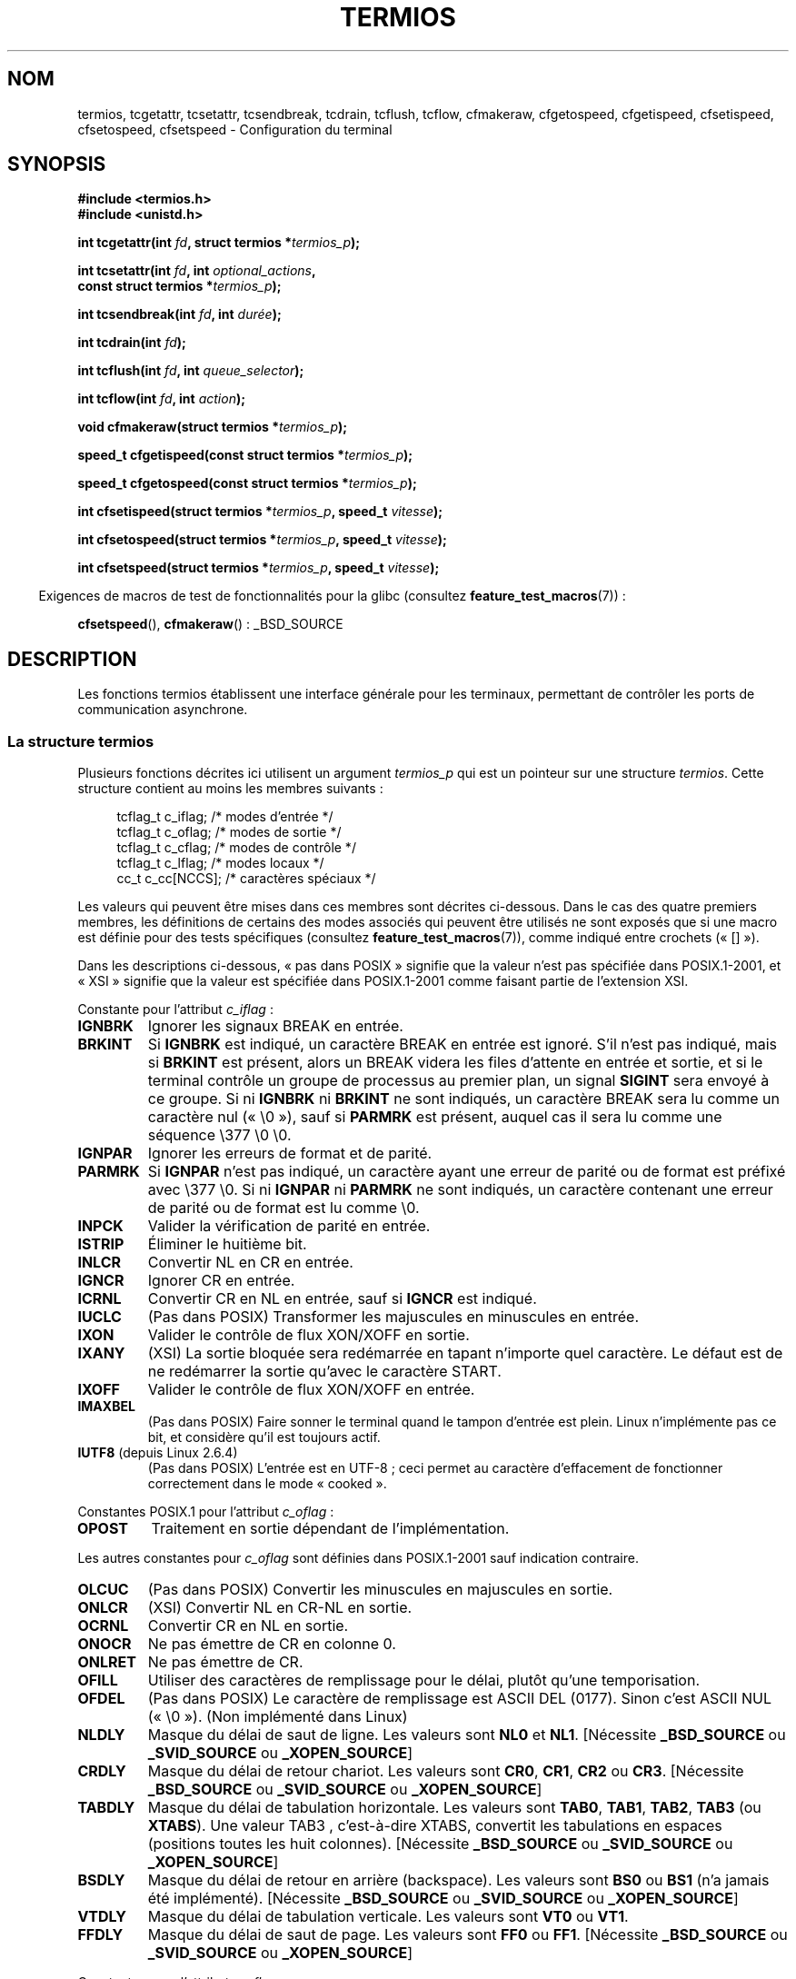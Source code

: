 .\" Copyright (c) 1993 Michael Haardt
.\" (michael@moria.de)
.\" Fri Apr  2 11:32:09 MET DST 1993
.\"
.\" %%%LICENSE_START(GPLv2+_DOC_FULL)
.\" This is free documentation; you can redistribute it and/or
.\" modify it under the terms of the GNU General Public License as
.\" published by the Free Software Foundation; either version 2 of
.\" the License, or (at your option) any later version.
.\"
.\" The GNU General Public License's references to "object code"
.\" and "executables" are to be interpreted as the output of any
.\" document formatting or typesetting system, including
.\" intermediate and printed output.
.\"
.\" This manual is distributed in the hope that it will be useful,
.\" but WITHOUT ANY WARRANTY; without even the implied warranty of
.\" MERCHANTABILITY or FITNESS FOR A PARTICULAR PURPOSE.  See the
.\" GNU General Public License for more details.
.\"
.\" You should have received a copy of the GNU General Public
.\" License along with this manual; if not, see
.\" <http://www.gnu.org/licenses/>.
.\" %%%LICENSE_END
.\"
.\" Modified 1993-07-24 by Rik Faith <faith@cs.unc.edu>
.\" Modified 1995-02-25 by Jim Van Zandt <jrv@vanzandt.mv.com>
.\" Modified 1995-09-02 by Jim Van Zandt <jrv@vanzandt.mv.com>
.\" moved to man3, aeb, 950919
.\" Modified 2001-09-22 by Michael Kerrisk <mtk.manpages@gmail.com>
.\" Modified 2001-12-17, aeb
.\" Modified 2004-10-31, aeb
.\" 2006-12-28, mtk:
.\"     Added .SS headers to give some structure to this page; and a
.\"     small amount of reordering.
.\"     Added a section on canonical and noncanonical mode.
.\"     Enhanced the discussion of "raw" mode for cfmakeraw().
.\"     Document CMSPAR.
.\"
.\"*******************************************************************
.\"
.\" This file was generated with po4a. Translate the source file.
.\"
.\"*******************************************************************
.TH TERMIOS 3 "15 mars 2013" Linux "Manuel du programmeur Linux"
.SH NOM
termios, tcgetattr, tcsetattr, tcsendbreak, tcdrain, tcflush, tcflow,
cfmakeraw, cfgetospeed, cfgetispeed, cfsetispeed, cfsetospeed, cfsetspeed \-
Configuration du terminal
.SH SYNOPSIS
.nf
\fB#include <termios.h>\fP
.br
\fB#include <unistd.h>\fP
.sp
\fBint tcgetattr(int \fP\fIfd\fP\fB, struct termios *\fP\fItermios_p\fP\fB);\fP
.sp
\fBint tcsetattr(int \fP\fIfd\fP\fB, int \fP\fIoptional_actions\fP\fB,\fP
\fB              const struct termios *\fP\fItermios_p\fP\fB);\fP
.sp
\fBint tcsendbreak(int \fP\fIfd\fP\fB, int \fP\fIdurée\fP\fB);\fP
.sp
\fBint tcdrain(int \fP\fIfd\fP\fB);\fP
.sp
\fBint tcflush(int \fP\fIfd\fP\fB, int \fP\fIqueue_selector\fP\fB);\fP
.sp
\fBint tcflow(int \fP\fIfd\fP\fB, int \fP\fIaction\fP\fB);\fP
.sp
\fBvoid cfmakeraw(struct termios *\fP\fItermios_p\fP\fB);\fP
.sp
\fBspeed_t cfgetispeed(const struct termios *\fP\fItermios_p\fP\fB);\fP
.sp
\fBspeed_t cfgetospeed(const struct termios *\fP\fItermios_p\fP\fB);\fP
.sp
\fBint cfsetispeed(struct termios *\fP\fItermios_p\fP\fB, speed_t \fP\fIvitesse\fP\fB);\fP
.sp
\fBint cfsetospeed(struct termios *\fP\fItermios_p\fP\fB, speed_t \fP\fIvitesse\fP\fB);\fP
.sp
\fBint cfsetspeed(struct termios *\fP\fItermios_p\fP\fB, speed_t \fP\fIvitesse\fP\fB);\fP
.fi
.sp
.in -4n
Exigences de macros de test de fonctionnalités pour la glibc (consultez
\fBfeature_test_macros\fP(7))\ :
.in
.sp
\fBcfsetspeed\fP(), \fBcfmakeraw\fP()\ : _BSD_SOURCE
.SH DESCRIPTION
Les fonctions termios établissent une interface générale pour les terminaux,
permettant de contrôler les ports de communication asynchrone.
.SS "La structure termios"
.LP
Plusieurs fonctions décrites ici utilisent un argument \fItermios_p\fP qui est
un pointeur sur une structure \fItermios\fP. Cette structure contient au moins
les membres suivants\ :
.sp
.in +4n
.nf
tcflag_t c_iflag;      /* modes d'entrée */
tcflag_t c_oflag;      /* modes de sortie */
tcflag_t c_cflag;      /* modes de contrôle */
tcflag_t c_lflag;      /* modes locaux */
cc_t     c_cc[NCCS];   /* caractères spéciaux */
.fi
.in
.PP
Les valeurs qui peuvent être mises dans ces membres sont décrites
ci\-dessous. Dans le cas des quatre premiers membres, les définitions de
certains des modes associés qui peuvent être utilisés ne sont exposés que si
une macro est définie pour des tests spécifiques (consultez
\fBfeature_test_macros\fP(7)), comme indiqué entre crochets («\ []\ »).
.PP
Dans les descriptions ci\-dessous, «\ pas dans POSIX\ » signifie que la
valeur n'est pas spécifiée dans POSIX.1\-2001, et «\ XSI\ » signifie que la
valeur est spécifiée dans POSIX.1\-2001 comme faisant partie de l'extension
XSI.
.PP
Constante pour l'attribut \fIc_iflag\fP\ :
.TP 
\fBIGNBRK\fP
Ignorer les signaux BREAK en entrée.
.TP 
\fBBRKINT\fP
Si \fBIGNBRK\fP est indiqué, un caractère BREAK en entrée est ignoré. S'il
n'est pas indiqué, mais si \fBBRKINT\fP est présent, alors un BREAK videra les
files d'attente en entrée et sortie, et si le terminal contrôle un groupe de
processus au premier plan, un signal \fBSIGINT\fP sera envoyé à ce groupe. Si
ni \fBIGNBRK\fP ni \fBBRKINT\fP ne sont indiqués, un caractère BREAK sera lu comme
un caractère nul («\ \e0\ »), sauf si \fBPARMRK\fP est présent, auquel cas il
sera lu comme une séquence \e377 \e0 \e0.
.TP 
\fBIGNPAR\fP
Ignorer les erreurs de format et de parité.
.TP 
\fBPARMRK\fP
Si \fBIGNPAR\fP n'est pas indiqué, un caractère ayant une erreur de parité ou
de format est préfixé avec \e377 \e0. Si ni \fBIGNPAR\fP ni \fBPARMRK\fP ne sont
indiqués, un caractère contenant une erreur de parité ou de format est lu
comme \e0.
.TP 
\fBINPCK\fP
Valider la vérification de parité en entrée.
.TP 
\fBISTRIP\fP
Éliminer le huitième bit.
.TP 
\fBINLCR\fP
Convertir NL en CR en entrée.
.TP 
\fBIGNCR\fP
Ignorer CR en entrée.
.TP 
\fBICRNL\fP
Convertir CR en NL en entrée, sauf si \fBIGNCR\fP est indiqué.
.TP 
\fBIUCLC\fP
(Pas dans POSIX) Transformer les majuscules en minuscules en entrée.
.TP 
\fBIXON\fP
Valider le contrôle de flux XON/XOFF en sortie.
.TP 
\fBIXANY\fP
(XSI) La sortie bloquée sera redémarrée en tapant n'importe quel
caractère. Le défaut est de ne redémarrer la sortie qu'avec le caractère
START.
.TP 
\fBIXOFF\fP
Valider le contrôle de flux XON/XOFF en entrée.
.TP 
\fBIMAXBEL\fP
(Pas dans POSIX) Faire sonner le terminal quand le tampon d'entrée est
plein. Linux n'implémente pas ce bit, et considère qu'il est toujours actif.
.TP 
\fBIUTF8\fP (depuis Linux 2.6.4)
(Pas dans POSIX) L'entrée est en UTF\-8\ ; ceci permet au caractère
d'effacement de fonctionner correctement dans le mode «\ cooked\ ».
.PP
Constantes POSIX.1 pour l'attribut \fIc_oflag\fP\ :
.TP 
\fBOPOST\fP
Traitement en sortie dépendant de l'implémentation.
.PP
Les autres constantes pour \fIc_oflag\fP sont définies dans POSIX.1\-2001 sauf
indication contraire.
.TP 
\fBOLCUC\fP
(Pas dans POSIX) Convertir les minuscules en majuscules en sortie.
.TP 
\fBONLCR\fP
(XSI) Convertir NL en CR\-NL en sortie.
.TP 
\fBOCRNL\fP
Convertir CR en NL en sortie.
.TP 
\fBONOCR\fP
Ne pas émettre de CR en colonne 0.
.TP 
\fBONLRET\fP
Ne pas émettre de CR.
.TP 
\fBOFILL\fP
Utiliser des caractères de remplissage pour le délai, plutôt qu'une
temporisation.
.TP 
\fBOFDEL\fP
(Pas dans POSIX) Le caractère de remplissage est ASCII DEL (0177). Sinon
c'est ASCII NUL («\ \e0\ »). (Non implémenté dans Linux)
.TP 
\fBNLDLY\fP
Masque du délai de saut de ligne. Les valeurs sont \fBNL0\fP et
\fBNL1\fP. [Nécessite \fB_BSD_SOURCE\fP ou \fB_SVID_SOURCE\fP ou \fB_XOPEN_SOURCE\fP]
.TP 
\fBCRDLY\fP
Masque du délai de retour chariot. Les valeurs sont \fBCR0\fP, \fBCR1\fP, \fBCR2\fP
ou \fBCR3\fP. [Nécessite \fB_BSD_SOURCE\fP ou \fB_SVID_SOURCE\fP ou \fB_XOPEN_SOURCE\fP]
.TP 
\fBTABDLY\fP
Masque du délai de tabulation horizontale. Les valeurs sont \fBTAB0\fP,
\fBTAB1\fP, \fBTAB2\fP, \fBTAB3\fP (ou \fBXTABS\fP). Une valeur TAB3 , c'est\-à\-dire
XTABS, convertit les tabulations en espaces (positions toutes les huit
colonnes). [Nécessite \fB_BSD_SOURCE\fP ou \fB_SVID_SOURCE\fP ou \fB_XOPEN_SOURCE\fP]
.TP 
\fBBSDLY\fP
Masque du délai de retour en arrière (backspace). Les valeurs sont \fBBS0\fP ou
\fBBS1\fP (n'a jamais été implémenté). [Nécessite \fB_BSD_SOURCE\fP ou
\fB_SVID_SOURCE\fP ou \fB_XOPEN_SOURCE\fP]
.TP 
\fBVTDLY\fP
Masque du délai de tabulation verticale. Les valeurs sont \fBVT0\fP ou \fBVT1\fP.
.TP 
\fBFFDLY\fP
Masque du délai de saut de page. Les valeurs sont \fBFF0\fP ou
\fBFF1\fP. [Nécessite \fB_BSD_SOURCE\fP ou \fB_SVID_SOURCE\fP ou \fB_XOPEN_SOURCE\fP]
.PP
Constantes pour l'attribut \fIc_cflag\fP\ :
.TP 
\fBCBAUD\fP
(Pas dans POSIX) Masque des vitesses (4+1\ bits). [Nécessite \fB_BSD_SOURCE\fP
ou \fB_SVID_SOURCE\fP]
.TP 
\fBCBAUDEX\fP
(Pas dans POSIX) Masque étendu des vitesses (1\ bit) inclus dans
\fBCBAUD\fP. [Nécessite \fB_BSD_SOURCE\fP ou \fB_SVID_SOURCE\fP]
.sp
POSIX dit que la vitesse est stockée dans une structure \fItermios\fP sans dire
précisément où, et fournit \fBcfgetispeed\fP() et \fBcfsetispeed\fP() pour la lire
ou l'écrire. Certains systèmes utilisent les bits de \fBCBAUD\fP dans
\fIc_cflag\fP, d'autres systèmes utilisent des champs distincts, par exemple
\fIsg_ispeed\fP et \fIsg_ospeed\fP.
.TP 
\fBCSIZE\fP
Masque de longueur des caractères. Les valeurs sont \fBCS5\fP, \fBCS6\fP, \fBCS7\fP
ou \fBCS8\fP.
.TP 
\fBCSTOPB\fP
Utiliser deux bits de stop plutôt qu'un.
.TP 
\fBCREAD\fP
Valider la réception.
.TP 
\fBPARENB\fP
Valider le codage de parité en sortie, et la vérification de parité en
entrée.
.TP 
\fBPARODD\fP
Si le bit \fBPARODD\fP est positionné, la parité en entrée et sortie sera
impaire\ ; sinon une parité paire est utilisée.
.TP 
\fBHUPCL\fP
Abaisser les signaux de contrôle du modem lorsque le dernier processus
referme le périphérique (raccrochage).
.TP 
\fBCLOCAL\fP
Ignorer les signaux de contrôle du modem.
.TP 
\fBLOBLK\fP
(Pas POSIX) Bloquer la sortie depuis un niveau de shell non
concurrent. Utilisé par \fBshl\fP (shell layers). (Non implémenté dans Linux)
.TP 
\fBCIBAUD\fP
(Pas dans POSIX) Masque des vitesses d'entrée. Les bits pour \fBCIBAUD\fP sont
les mêmes que ceux de \fBCBAUD\fP, décalés à gauche de \fBIBSHIFT\fP
bits. [Nécessite \fB_BSD_SOURCE\fP ou \fB_SVID_SOURCE\fP] (Non implémenté dans
Linux)
.TP 
\fBCMSPAR\fP
(Pas dans POSIX) Parité fixe (marque/espace \- supporté par certains
périphériques série)\ ; si \fBPARODD\fP est positionné, le bit de parité est
toujours à 1\ ; si \fBPARODD\fP n'est pas positionné, le bit de parité est
toujours à 0. [Nécessite \fB_BSD_SOURCE\fP ou \fB_SVID_SOURCE\fP]
.TP 
\fBCRTSCTS\fP
(Pas dans POSIX) Contrôle de flux RTS/CTS. [Nécessite \fB_BSD_SOURCE\fP ou
\fB_SVID_SOURCE\fP]
.PP
Constantes pour l'attribut \fIc_lflag\fP\ :
.TP 
\fBISIG\fP
Lorsqu'un caractère INTR, QUIT, SUSP ou DSUSP arrive, engendrer le signal
correspondant.
.TP 
\fBICANON\fP
Active le mode canonique (décrit ci\-dessous).
.TP 
\fBXCASE\fP
.\" glibc is probably now wrong to allow
.\" Define
.\" .B _XOPEN_SOURCE
.\" to expose
.\" .BR XCASE .
(Pas dans POSIX, non supporté sous Linux) Si \fBICANON\fP est indiqué
également, le terminal est en mode majuscule uniquement. Les entrées sont
converties en minuscules, sauf pour les caractères précédés par \e. En
sortie, les caractères majuscules sont précédés par \e et les minuscules
sont converties en majuscules. (Nécessite _BSD_SOURCE, _SVID_SOURCE ou
_XOPEN_SOURCE.)
.TP 
\fBECHO\fP
Afficher les caractères saisis.
.TP 
\fBECHOE\fP
Si \fBICANON\fP est également activé, la touche ERASE efface le caractère
précédent, et WERASE efface le mot précédent.
.TP 
\fBECHOK\fP
Si \fBICANON\fP est également activé, la touche KILL efface la ligne en cours.
.TP 
\fBECHONL\fP
Si \fBICANON\fP est également activé, afficher le caractère NL même si ECHO
n'est pas activé.
.TP 
\fBECHOCTL\fP
(Pas dans POSIX) Si \fBECHO\fP est également activé, les caractères spéciaux du
terminal autres que TAB, NL, START, et STOP sont représentés par \fB^X\fP, où X
est le caractère dont le code ASCII est supérieur de 0x40 à celui du
caractère spécial. Par exemple, 0x08 (BS) est représenté par
\fB^H\fP. [Nécessite \fB_BSD_SOURCE\fP ou \fB_SVID_SOURCE\fP]
.TP 
\fBECHOPRT\fP
(Pas dans POSIX) Si \fBICANON\fP et \fBECHO\fP sont aussi activés, les caractères
sont imprimés lorsqu'ils sont effacés. [Nécessite \fB_BSD_SOURCE\fP ou
\fB_SVID_SOURCE\fP]
.TP 
\fBECHOKE\fP
(Pas dans POSIX) Si \fBICANON\fP est également activé, la touche KILL efface
chaque caractère de la ligne, comme indiqué par \fBECHOE\fP et
\fBECHOPRT\fP. [Nécessite \fB_BSD_SOURCE\fP ou \fB_SVID_SOURCE\fP]
.TP 
\fBDEFECHO\fP
(Pas dans POSIX) N'effectuer l'affichage que lorsque le caractère est
lu. (Non implémenté dans Linux)
.TP 
\fBFLUSHO\fP
(Pas dans POSIX, non supporté sous Linux) Le tampon de sortie est vidé. Cet
attribut est déclenché en tapant le caractère DISCARD. [Nécessite
\fB_BSD_SOURCE\fP ou \fB_SVID_SOURCE\fP]
.TP 
\fBNOFLSH\fP
.\" Stevens lets SUSP only flush the input queue
Désactiver le vidage des files d'entrée et de sortie pendant la création des
signaux pour les caractères INT, QUIT et SUSP.
.TP 
\fBTOSTOP\fP
Envoyer le signal \fBSIGTTOU\fP au groupe d'un processus en arrière\-plan
essayant d'écrire sur son terminal de contrôle.
.TP 
\fBPENDIN\fP
(Pas dans POSIX, non supporté sous Linux) Tous les caractères de la file
d'entrée sont réimprimés quand le caractère suivant est lu. (\fBbash\fP(1)
utilise ceci pour la complétion de commande) [Nécessite \fB_BSD_SOURCE\fP ou
\fB_SVID_SOURCE\fP]
.TP 
\fBIEXTEN\fP
Traitement de l'entrée dépendant de l'implémentation. Cet attribut, tout
comme \fBICANON\fP, doit être actif pour que les caractères spéciaux EOL2,
LNEXT, REPRINT et WERASE soient interprétés, et pour que l'attribut \fBIUCLC\fP
prenne effet.
.PP
Le tableau \fIc_cc\fP définit des caractères spéciaux. Les symboles (valeurs
initiales) et significations sont\ :
.TP 
\fBVDISCARD\fP
(Pas dans POSIX, non supporté sous Linux\ ; 017, SI, Ctrl\-O) Bascule
start/stop pour ignorer les caractères en attente de sortie. Reconnu quand
\fBIEXTEN\fP est actif, et pas transmis en entrée.
.TP 
\fBVDSUSP\fP
(Pas dans POSIX et non supporté sous Linux\ ; 031, EM, Ctrl\-Y) Caractère de
suspension retardée (DSUSP). Envoie le signal \fBSIGTSTP\fP quand le caractère
est lu par le programme utilisateur. Reconnu quand \fBIEXTEN\fP et \fBISIG\fP sont
actifs, et quand le système supporte le contrôle des processus, et non
transmis en entrée.
.TP 
\fBVEOF\fP
(004, EOT, Ctrl\-D) Caractère de fin de fichier (EOF). Plus précisément\ : ce
caractère oblige l'envoi du contenu du tampon vers le programme lecteur sans
attendre la fin de ligne. S'il s'agit du premier caractère de la ligne,
l'appel à \fBread\fP(2) renvoie zéro dans le programme appelant, ce qui
correspond à une fin de fichier. Reconnu quand \fBICANON\fP est actif, et pas
transmis en entrée.
.TP 
\fBVEOL\fP
(0, NUL) Caractère fin de ligne supplémentaire (EOL). Reconnu quand
\fBICANON\fP est actif.
.TP 
\fBVEOL2\fP
(Pas dans POSIX\ ; 0, NUL) Encore un autre caractère fin de ligne
(EOL2). Reconnu quand \fBICANON\fP est actif.
.TP 
\fBVERASE\fP
(0177, DEL, rubout, ou 010, BS, Ctrl\-H ou encore #) Caractère d'effacement
(ERASE). Ceci efface le caractère précédent pas encore effacé, mais ne
revient pas en deça d'EOF ou du début de ligne. Reconnu quand \fBICANON\fP est
actif, et n'est pas transmis en entrée.
.TP 
\fBVINTR\fP
(003, ETX, Ctrl\-C, ou encore 0177, DEL, rubout) Caractère d'interruption
(INTR). Envoie le signal \fBSIGINT\fP. Reconnu quand \fBISIG\fP est présent, et
n'est pas transmis en entrée.
.TP 
\fBVKILL\fP
(025, NAK, Ctrl\-U ou Ctrl\-X, ou encore @) Caractère Kill (KILL). Il efface
tous les caractères en entrée, jusqu'au dernier EOF ou début de
ligne. Reconnu quand \fBICANON\fP est actif, et pas transmis en entrée.
.TP 
\fBVLNEXT\fP
(Pas dans POSIX\ ; 026, SYN, Ctrl\-V) Suivant littéral (LNEXT). Protège le
caractère suivant en lui supprimant toute signification spéciale. Reconnu
quand \fBIEXTEN\fP est actif, et pas transmis en entrée.
.TP 
\fBVMIN\fP
Nombre minimal de caractères lors d'une lecture en mode non canonique (MIN).
.TP 
\fBVQUIT\fP
(034, FS, Ctrl\-\e) Caractère Quit (QUIT). Envoie le signal
\fBSIGQUIT\fP. Reconnu quand \fBISIG\fP est présent, et n'est pas transmis en
entrée.
.TP 
\fBVREPRINT\fP
(Pas dans POSIX\ ; 022, DC2, Ctrl\-R) Réafficher les caractères pas encore
lus (REPRINT). Reconnu quand \fBICANON\fP et \fBIEXTEN\fP sont actifs, et pas
transmis en entrée.
.TP 
\fBVSTART\fP
(021, DC1, Ctrl\-Q) Caractère de démarrage (START). Relance la sortie
interrompue par un caractère d'arrêt. Reconnu quand \fBIXON\fP est actif, et
pas transmis en entrée.
.TP 
\fBVSTATUS\fP
(Pas dans POSIX, non supporté sous Linux\ ; 024, DC4, Ctrl\-T). Caractère
d'état (STATUS). Affiche sur le terminal des informations sur l'état,
incluant l'état du processus en premier plan et la quantité de temps CPU
qu'il a consommé. Envoie aussi un signal \fBSIGINFO\fP (not supporté par Linux)
au groupe du processus de premier plan.
.TP 
\fBVSTOP\fP
(023, DC3, Ctrl\-S) Caractère d'arrêt (STOP). Interrompt la sortie jusqu'à la
pression d'un caractère de démarrage. Reconnu quand \fBIXON\fP est actif, et
pas transmis en entrée.
.TP 
\fBVSUSP\fP
(032, SUB, Ctrl\-Z) Caractère de suspension (SUSP). Envoie le signal
\fBSIGTSTP\fP. Reconnu quand \fBISIG\fP est actif, et pas transmis en entrée.
.TP 
\fBVSWTCH\fP
(Pas dans POSIX et non supporté sous Linux\ ; 0, NUL) Caractère de
basculement (SWTCH). Utilisé par System V pour basculer les shells dans des
calques (\fIshell layers\fP), notion qui a précédée le contrôle des travaux du
shell.
.TP 
\fBVTIME\fP
Délai en dixièmes de seconde pour une lecture en mode non canonique (TIME).
.TP 
\fBVWERASE\fP
(Pas dans POSIX\ ; 027, ETB, Ctrl\-W) Effacement de mot (WERASE). Reconnu
quand \fBICANON\fP et \fBIEXTEN\fP sont actifs, et pas transmis en entrée.
.LP
Un caractère spécial de terminal isolé peut être désactivé en positionnant
la valeur de l'élément \fIc_cc\fP correspondant à \fB_POSIX_VDISABLE\fP.
.LP
Les valeurs d'indices ci\-dessus sont toutes différentes, sauf \fBVTIME\fP et
\fBVMIN\fP qui peuvent avoir la même valeur que \fBVEOL\fP et \fBVEOF\fP
respectivement. En mode non canonique, la signification d'un caractère
spécial est remplacée par sa valeur de temporisation. Pour des explications
sur \fBVMIN\fP et \fBVTIME\fP, consultez la description du mode non canonique
ci\-dessous.
.SS "Récupérer et changer les paramètres du terminal"
.PP
\fBtcgetattr\fP() récupère les paramètres associés à l'objet référencé par
\fIfd\fP et les stocke dans la structure \fItermios\fP pointée par
\fItermios_p\fP. Cette fonction peut être appelée par un processus en
arrière\-plan. Néanmoins, les attributs de terminal peuvent être modifiés par
la suite par le processus au premier plan.
.LP
\fBtcsetattr\fP() définit les paramètres du terminal (à moins que le matériel
sous\-jacent ne le supporte pas) en lisant la structure \fItermios\fP pointée
par \fItermios_p\fP. \fIoptional_actions\fP précise quand les changements auront
lieu\ :
.IP \fBTCSANOW\fP
Les modifications sont effectuées immédiatement.
.IP \fBTCSADRAIN\fP
Les modifications sont effectuées lorsque toutes les opérations d'écriture
sur \fIfd\fP auront été transmises. Cette fonction devrait être utilisée pour
toute modification de paramètre affectant les sorties.
.IP \fBTCSAFLUSH\fP
Les modifications sont effectuées lorsque toutes les opérations d'écriture
sur \fIfd\fP auront été transmises. Les entrées qui n'ont pas été traitées
seront éliminées avant de faire les modifications.
.SS "Mode canonique et non canonique"
La valeur du bit \fBICANON\fP dans \fIc_lflag\fP détermine si le terminal est dans
le mode canonique (\fBICANON\fP positionné) ou non canonique (\fBICANON\fP non
positionné). Par défaut, \fBICANON\fP est positionné.

Dans le mode canonique\ :
.IP * 2
L'entrée est rendue disponible ligne à ligne. Une ligne d'entrée est
disponible quand un délimiteur de ligne (NL, EOL, EOL2 ou EOF au début d'une
ligne). Sauf dans le cas de EOF, le délimiteur de ligne est inclus dans le
tampon renvoyé par \fBread\fP(2).
.IP * 2
L'édition des lignes est activée (ERASE, KILL\ ; et si le bit \fBIEXTEN\fP est
positionné\ : WERASE, REPRINT, LNEXT). Un \fBread\fP(2) renverra au plus une
ligne de l'entrée\ ; si le \fBread\fP(2) a demandé moins de caractères que
disponibles dans la ligne en cours, seuls les octets demandés seront lus, et
les autres caractères seront disponibles pour les \fBread\fP(2) suivants.
.PP
Dans le mode non canonique, l'entrée est disponible tout de suite (sans que
l'utilisateur ait à taper de caractère délimiteur de ligne), aucun
traitement de l'entrée n'est effectué, et l'édition des lignes est
désactivé. La valeur des paramètres MIN (\fIc_cc[VMIN]\fP) et TIME
(\fIc_cc[VTIME]\fP) détermine les circonstances dans lesquelles \fBread\fP(2) se
termine\ ; il y a quatre cas différents\ :
.IP * 2
MIN == 0; TIME == 0\ : Si des données sont disponibles, \fBread\fP(2) retourne
immédiatement le nombre d'octets disponibles ou le nombre d'octets demandés
(le plus petit des deux). Si aucune donnée n'est disponible, \fBread\fP(2)
renvoie 0.
.IP * 2
MIN > 0; TIME == 0\ : \fBread\fP(2) est bloquant jusqu'à ce que MIN octets
ou le nombre d'octets demandés soient disponibles, puis renvoie le plus
petit de ces nombres.
.IP * 2
MIN == 0; TIME > 0\ : TIME spécifie une limite de temps en dixièmes de
seconde. Le décompte du temps est démarré lors de l'appel à
\fBread\fP(2). \fBread\fP(2) retourne si au moins un octet est disponible ou si la
temporisation expire. Si la temporisation expire sans qu'il n'y ait eu de
données disponibles, \fBread\fP(2) renvoie 0.
.IP * 2
MIN > 0; TIME > 0\ : TIME spécifie une limite de temps en dixièmes de
seconde. Quand un premier caractère est disponible en entrée, la
temporisation est démarrée, puis remise à zéro à chaque caractère
reçu. \fBread\fP(2) retourne quand le nombre d'octets demandés ou MIN octets
ont été lus, ou si le délai entre deux octets est dépassé. Comme la
temporisation n'est démarrée que lors de la réception du premier octet, au
moins un octet sera lu par \fBread\fP(2).
.SS "Mode brut"
.LP
\fBcfmakeraw\fP() place le terminal dans un mode proche du mode «\ raw\ » de
l'ancien pilote de terminal version\ 7\ : l'entrée est disponible caractère
par caractère, il n'y a pas d'écho ni de traitement particulier des
caractères d'entrée ou sortie. Les attributs du terminal sont définis
ainsi\ :
.nf

    termios_p\->c_iflag &= ~(IGNBRK | BRKINT | PARMRK | ISTRIP
                    | INLCR | IGNCR | ICRNL | IXON);
    termios_p\->c_oflag &= ~OPOST;
    termios_p\->c_lflag &= ~(ECHO | ECHONL | ICANON | ISIG | IEXTEN);
    termios_p\->c_cflag &= ~(CSIZE | PARENB);
    termios_p\->c_cflag |= CS8;
.fi
.SS "Contrôle de la ligne"
.LP
\fBtcsendbreak\fP() transmet un flux continu de bits à zéro pendant une
\fIdurée\fP donnée si le terminal utilise une transmission série asynchrone. Si
\fIdurée\fP vaut zéro, les bits à zéro sont émis pendant au moins 0,25 seconde,
et pas plus de 0,5 seconde. Si \fIdurée\fP est non nulle, l'émission se fera
pendant un temps dépendant de l'implémentation.
.LP
Si le terminal n'est pas connecté avec une liaison série asynchrone,
\fBtcsendbreak\fP() n'effectue aucune action.
.LP
\fBtcdrain\fP() attend que toutes les écritures sur l'objet référencé par \fIfd\fP
aient été transmises.
.LP
\fBtcflush\fP() élimine toutes les écritures sur l'objet \fIfd\fP pas encore
transmises, ainsi que les données reçues mais pas encore lues, ceci en
fonction de la valeur de \fIqueue_selector\fP\ :
.IP \fBTCIFLUSH\fP
efface les données reçues mais non lues.
.IP \fBTCOFLUSH\fP
efface les données écrites mais non transmises.
.IP \fBTCIOFLUSH\fP
efface à la fois les données reçues non lues, et les données écrites non
transmises.
.LP
\fBtcflow\fP() suspend la transmission ou la réception des données sur l'objet
référencé par \fIfd\fP, en fonction de la valeur de \fIaction\fP\ :
.IP \fBTCOOFF\fP
suspend les transmissions.
.IP \fBTCOON\fP
redémarre les transmissions suspendues.
.IP \fBTCIOFF\fP
envoie un caractère STOP, ce qui demande au terminal de suspendre toute
transmission de données vers le système.
.IP \fBTCION\fP
envoie un caractère START, ce qui redémarre la transmission des données
depuis le terminal vers le système.
.LP
Lors de l'ouverture d'un terminal, ni ses sorties ni ses entrées ne sont
suspendues.
.SS "Vitesse de la ligne"
Il est possible d'utiliser les fonctions suivantes pour lire ou écrire la
vitesse de communication du terminal, en utilisant la structure
\fItermios\fP. Les modifications ne prennent effet que lorsque la fonction
\fBtcsetattr\fP() a été invoquée et qu'elle a réussi.

Définir une vitesse \fBB0\fP demande au modem de raccrocher. La vitesse réelle
de communication correspondant à \fBB38400\fP peut être modifiée avec
\fBsetserial\fP(8).
.LP
Les vitesses en entrée et en sortie sont stockées dans la structure
\fItermios\fP.
.LP
\fBcfgetospeed\fP() renvoie la vitesse de sortie stockée dans la structure
\fItermios\fP pointée par \fItermios_p\fP.
.LP
\fBcfsetospeed\fP() définit la vitesse de sortie stockée dans la structure
\fItermios\fP pointée par \fItermios_p\fP à la valeur \fIvitesse\fP, qui doit être
l'une des constantes suivantes\ :
.nf

\fB	B0
	B50
	B75
	B110
	B134
	B150
	B200
	B300
	B600
	B1200
	B1800
	B2400
	B4800
	B9600
	B19200
	B38400
	B57600
	B115200
	B230400\fP

.fi
La vitesse nulle, \fBB0\fP, est utilisée pour terminer une connexion. Si B0 est
indiquée, il n'y a aucune garantie d'état des lignes de contrôle du
modem. Normalement, ceci devrait déconnecter la ligne. \fBCBAUDEX\fP est un
masque pour les vitesses supérieures à celles définies dans POSIX.1
(supérieures ou égales à 57600). Ainsi, \fBB57600\fP & \fBCBAUDEX\fP est non
nulle.
.LP
\fBcfgetispeed\fP() renvoie la vitesse d'entrée stockée dans la structure
\fItermios\fP.
.LP
\fBcfsetispeed\fP() définit la vitesse d'entrée stockée dans la structure
\fItermios\fP à la valeur \fIvitesse\fP, qui doit être spécifiée à l'aide d'une
des constantes \fBBnnn\fP listées ci\-dessus pour \fBcfsetospeed\fP(). Si la
vitesse d'entrée est mise à 0, elle prendra la même valeur que la vitesse de
sortie.
.LP
\fBcfsetspeed\fP() est une extension BSD\ 4.4. Elle prend les mêmes arguments
que \fBcfsetispeed\fP(), et définit à la fois les vitesses d'entrée et de
sortie.
.SH "VALEUR RENVOYÉE"
.LP
\fBcfgetispeed\fP() renvoie la vitesse d'entrée stockée dans la structure
\fItermios\fP.
.LP
\fBcfgetospeed\fP() renvoie la vitesse de sortie stockée dans la structure
\fItermios\fP.
.LP
Toutes les autres fonctions renvoient
.IP 0
si elle réussissent, et
.IP \-1
si elles échouent, auquel cas \fIerrno\fP contient le code d'erreur.
.LP
Notez que \fBtcsetattr\fP() indique une réussite si \fIune\fP des modifications
peut être réalisée. Toutefois, pour effectuer plusieurs changements, il peut
être nécessaire de faire suivre cet appel d'une invocation de \fBtcgetattr\fP()
pour vérifier que les modifications ont bien été réalisées.
.SH CONFORMITÉ
\fBtcgetattr\fP(), \fBtcsetattr\fP(), \fBtcsendbreak\fP(), \fBtcdrain\fP(),
\fBtcflush\fP(), \fBtcflow\fP(), \fBcfgetispeed\fP(), \fBcfgetospeed\fP(),
\fBcfsetispeed\fP() et \fBcfsetospeed\fP() sont spécifiés dans POSIX.1\-2001.

\fBcfmakeraw\fP() et \fBcfsetspeed\fP() ne sont pas standard, mais sont
disponibles sur les BSD.
.SH NOTES
UNIX V7 et plusieurs systèmes ultérieurs avaient une liste de vitesse de
transmission où l'on rencontrait, après les quatorze valeurs B0...B9600, les
constantes EXTA et EXTB («\ External A\ » et «\ External B\ »). De nombreux
systèmes étendent cette liste avec des vitesses bien plus rapides.
.LP
.\" libc4 until 4.7.5, glibc for sysv: EINVAL for duration > 0.
.\" libc4.7.6, libc5, glibc for unix: duration in ms.
.\" glibc for bsd: duration in us
.\" glibc for sunos4: ignore duration
L'effet d'une \fIdurée\fP non nulle avec \fBtcsendbreak\fP() est variable. SunOS
indique un break pendant \fIduration\ *\ N\fP secondes, où \fIN\fP est au moins
0,25, et au plus 0,5. Linux, AIX, DU, Tru64 envoie un break pendant
\fIduration\fP millisecondes. FreeBSD, NetBSD, HP\-UX et MacOS ignorent la
valeur \fIduration\fP. Sous Solaris et UnixWare, \fBtcsendbreak\fP() avec une
\fIduration\fP non nulle se comporte comme \fBtcdrain\fP().
.SH "VOIR AUSSI"
\fBstty\fP(1), \fBconsole_ioctl\fP(4), \fBtty_ioctl\fP(4), \fBsetserial\fP(8)
.SH COLOPHON
Cette page fait partie de la publication 3.52 du projet \fIman\-pages\fP
Linux. Une description du projet et des instructions pour signaler des
anomalies peuvent être trouvées à l'adresse
\%http://www.kernel.org/doc/man\-pages/.
.SH TRADUCTION
Depuis 2010, cette traduction est maintenue à l'aide de l'outil
po4a <http://po4a.alioth.debian.org/> par l'équipe de
traduction francophone au sein du projet perkamon
<http://perkamon.alioth.debian.org/>.
.PP
Christophe Blaess <http://www.blaess.fr/christophe/> (1996-2003),
Alain Portal <http://manpagesfr.free.fr/> (2003-2006).
Nicolas François et l'équipe francophone de traduction de Debian\ (2006-2009).
.PP
Veuillez signaler toute erreur de traduction en écrivant à
<perkamon\-fr@traduc.org>.
.PP
Vous pouvez toujours avoir accès à la version anglaise de ce document en
utilisant la commande
«\ \fBLC_ALL=C\ man\fR \fI<section>\fR\ \fI<page_de_man>\fR\ ».
